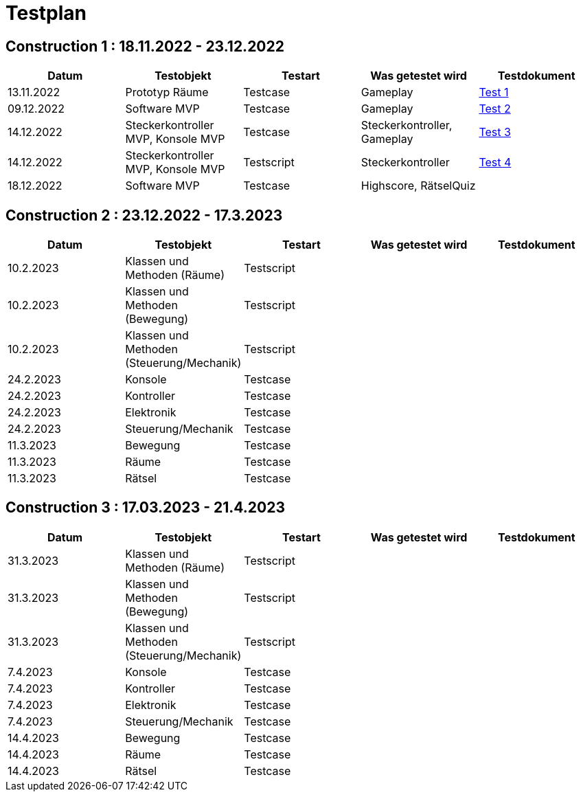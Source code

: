 //Für Informationen: https://de.parasoft.com/blog/how-to-write-test-cases-for-software-examples-tutorial/ 

= Testplan =

== Construction 1 : 18.11.2022 - 23.12.2022 == 

|===
| Datum |Testobjekt | Testart | Was getestet wird |Testdokument

|13.11.2022
|Prototyp Räume
|Testcase
|Gameplay
|https://gitlab.fhnw.ch/ip12-22vt/ip12-22vt_strombewusst/docu/-/blob/main/testing/TestDoc/Test1_13.11.2022.adoc[Test 1]

|09.12.2022
|Software MVP
|Testcase
|Gameplay
|https://gitlab.fhnw.ch/ip12-22vt/ip12-22vt_strombewusst/docu/-/blob/main/testing/TestDoc/Test2_09.12.2022.adoc[Test 2]

|14.12.2022
|Steckerkontroller MVP, Konsole MVP
|Testcase
|Steckerkontroller, Gameplay
|https://gitlab.fhnw.ch/ip12-22vt/ip12-22vt_strombewusst/docu/-/blob/main/testing/TestDoc/Test3_14.12.2022.adoc[Test 3]

|14.12.2022
|Steckerkontroller MVP, Konsole MVP
|Testscript
|Steckerkontroller
|https://gitlab.fhnw.ch/ip12-22vt/ip12-22vt_strombewusst/docu/-/blob/main/testing/TestDoc/Test4_14.12.2022.adoc[Test 4]

|18.12.2022
|Software MVP
|Testcase
|Highscore, RätselQuiz
|

|===

== Construction 2 : 23.12.2022 - 17.3.2023 == 

|===
| Datum |Testobjekt | Testart | Was getestet wird |Testdokument

|10.2.2023
|Klassen und Methoden (Räume)
|Testscript
|
|

|10.2.2023
|Klassen und Methoden (Bewegung)
|Testscript
|
|

|10.2.2023
|Klassen und Methoden (Steuerung/Mechanik)
|Testscript
|
|

|24.2.2023
|Konsole
|Testcase
|
|

|24.2.2023
|Kontroller
|Testcase
|
|

|24.2.2023
|Elektronik
|Testcase
|
|

|24.2.2023
|Steuerung/Mechanik
|Testcase
|
|

|11.3.2023
|Bewegung
|Testcase
|
|

|11.3.2023
|Räume
|Testcase
|
|

|11.3.2023
|Rätsel
|Testcase
|
|

|===

== Construction 3 : 17.03.2023 - 21.4.2023 == 

|===
| Datum |Testobjekt | Testart | Was getestet wird |Testdokument

|31.3.2023
|Klassen und Methoden (Räume)
|Testscript
|
|

|31.3.2023
|Klassen und Methoden (Bewegung)
|Testscript
|
|

|31.3.2023
|Klassen und Methoden (Steuerung/Mechanik)
|Testscript
|
|

|7.4.2023
|Konsole
|Testcase
|
|

|7.4.2023
|Kontroller
|Testcase
|
|

|7.4.2023
|Elektronik
|Testcase
|
|

|7.4.2023
|Steuerung/Mechanik
|Testcase
|
|

|14.4.2023
|Bewegung
|Testcase
|
|

|14.4.2023
|Räume
|Testcase
|
|

|14.4.2023
|Rätsel
|Testcase
|
|

|===


